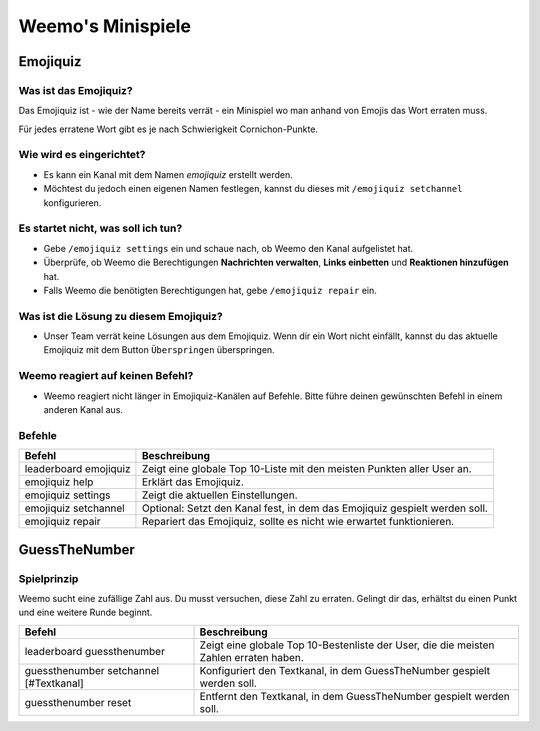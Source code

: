 *************
Weemo's Minispiele
*************

.. _emojiquiz:

Emojiquiz
=========

Was ist das Emojiquiz?
^^^^^^^^^^^^^^^^^^^^^^

Das Emojiquiz ist - wie der Name bereits verrät - ein Minispiel wo man anhand von Emojis das Wort erraten muss.

Für jedes erratene Wort gibt es je nach Schwierigkeit Cornichon-Punkte.

Wie wird es eingerichtet?
^^^^^^^^^^^^^^^^^^^^^^^^^

- Es kann ein Kanal mit dem Namen `emojiquiz` erstellt werden.
- Möchtest du jedoch einen eigenen Namen festlegen, kannst du dieses mit ``/emojiquiz setchannel`` konfigurieren.

Es startet nicht, was soll ich tun?
^^^^^^^^^^^^^^^^^^^^^^^^^^^^^^^^^^^
- Gebe ``/emojiquiz settings`` ein und schaue nach, ob Weemo den Kanal aufgelistet hat.
- Überprüfe, ob Weemo die Berechtigungen **Nachrichten verwalten**, **Links einbetten** und **Reaktionen hinzufügen** hat.
- Falls Weemo die benötigten Berechtigungen hat, gebe ``/emojiquiz repair`` ein.

Was ist die Lösung zu diesem Emojiquiz?
^^^^^^^^^^^^^^^^^^^^^^^^^^^^^^^^^^^
- Unser Team verrät keine Lösungen aus dem Emojiquiz. Wenn dir ein Wort nicht einfällt, kannst du das aktuelle Emojiquiz mit dem Button ``Überspringen`` überspringen.

Weemo reagiert auf keinen Befehl?
^^^^^^^^^^^^^^^^^^^^^^^^^^^^^^^^^^^
- Weemo reagiert nicht länger in Emojiquiz-Kanälen auf Befehle. Bitte führe deinen gewünschten Befehl in einem anderen Kanal aus.

.. _emojiquiz_befehle:

Befehle
^^^^^^^

.. csv-table::
    :widths: auto
    :align: left
    :header: "Befehl", "Beschreibung"

    "leaderboard emojiquiz", "Zeigt eine globale Top 10-Liste mit den meisten Punkten aller User an."
    "emojiquiz help", "Erklärt das Emojiquiz."
    "emojiquiz settings", "Zeigt die aktuellen Einstellungen."
    "emojiquiz setchannel", "Optional: Setzt den Kanal fest, in dem das Emojiquiz gespielt werden soll."
    "emojiquiz repair", "Repariert das Emojiquiz, sollte es nicht wie erwartet funktionieren."


.. _guessthenumber:

GuessTheNumber
=========

Spielprinzip
^^^^^^^^^^^^
Weemo sucht eine zufällige Zahl aus. Du musst versuchen, diese Zahl zu erraten.
Gelingt dir das, erhältst du einen Punkt und eine weitere Runde beginnt.

.. csv-table::
    :widths: auto
    :align: left
    :header: "Befehl", "Beschreibung"

    "leaderboard guessthenumber", "Zeigt eine globale Top 10-Bestenliste der User, die die meisten Zahlen erraten haben."
    "guessthenumber setchannel [#Textkanal]", "Konfiguriert den Textkanal, in dem GuessTheNumber gespielt werden soll."
    "guessthenumber reset", "Entfernt den Textkanal, in dem GuessTheNumber gespielt werden soll."

